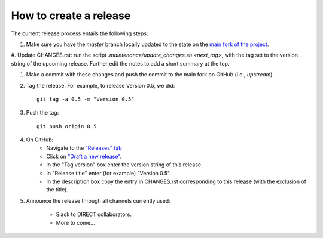 How to create a release
=======================

The current release process entails the following steps:

#. Make sure you have the `master` branch locally updated to the state on the `main fork of the project <https://github.com/yeatmanlab/pyAFQ/tree/master>`_.

#. Update CHANGES.rst: run the script `.maintenance/update_changes.sh <next_tag>`, with the tag set to the version string of the upcoming release.
Further edit the notes to add a short summary at the top.

#. Make a commit with these changes and push the commit to the main fork on GitHub (i.e., `upstream`).

#. Tag the release. For example, to release Version 0.5, we did::

    git tag -a 0.5 -m "Version 0.5"

#. Push the tag::

    git push origin 0.5

#. On GitHub:
    - Navigate to the `"Releases" tab <https://github.com/yeatmanlab/pyAFQ/releases>`_
    - Click on `"Draft a new release" <https://github.com/yeatmanlab/pyAFQ/releases/new>`_.
    - In the "Tag version" box enter the version string of this release.
    - In "Release title" enter (for example) "Version 0.5".
    - In the description box copy the entry in CHANGES.rst corresponding to this release (with the exclusion of the title).

#. Announce the release through all channels currently used:

    - Slack to DIRECT collaborators.
    - More to come...
